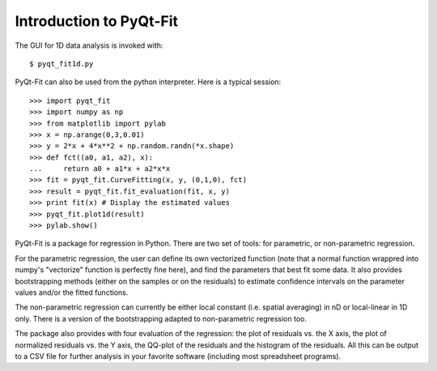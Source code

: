 .. Introduction to PyQt-Fit, created on Sun 6 06:42 2013.

Introduction to PyQt-Fit
========================

The GUI for 1D data analysis is invoked with:

::

    $ pyqt_fit1d.py

PyQt-Fit can also be used from the python interpreter. Here is a typical session:

::

    >>> import pyqt_fit
    >>> import numpy as np
    >>> from matplotlib import pylab
    >>> x = np.arange(0,3,0.01)
    >>> y = 2*x + 4*x**2 + np.random.randn(*x.shape)
    >>> def fct((a0, a1, a2), x):
    ...     return a0 + a1*x + a2*x*x
    >>> fit = pyqt_fit.CurveFitting(x, y, (0,1,0), fct)
    >>> result = pyqt_fit.fit_evaluation(fit, x, y)
    >>> print fit(x) # Display the estimated values
    >>> pyqt_fit.plot1d(result)
    >>> pylab.show()

PyQt-Fit is a package for regression in Python. There are two set of tools: for
parametric, or non-parametric regression.

For the parametric regression, the user can define its own vectorized function
(note that a normal function wrappred into numpy's "vectorize" function is
perfectly fine here), and find the parameters that best fit some data. It also
provides bootstrapping methods (either on the samples or on the residuals) to
estimate confidence intervals on the parameter values and/or the fitted
functions.

The non-parametric regression can currently be either local constant (i.e.
spatial averaging) in nD or local-linear in 1D only. There is a version of the
bootstrapping adapted to non-parametric regression too.

The package also provides with four evaluation of the regression: the plot of residuals
vs. the X axis, the plot of normalized residuals vs. the Y axis, the QQ-plot of
the residuals and the histogram of the residuals. All this can be output to a
CSV file for further analysis in your favorite software (including most
spreadsheet programs).

